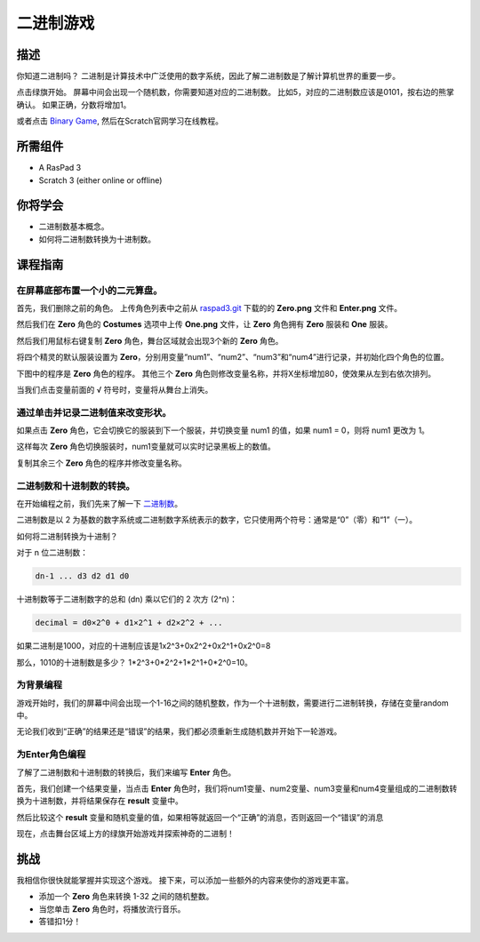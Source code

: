 二进制游戏
===============

描述
-------------

你知道二进制吗？ 二进制是计算技术中广泛使用的数字系统，因此了解二进制数是了解计算机世界的重要一步。

点击绿旗开始。 屏幕中间会出现一个随机数，你需要知道对应的二进制数。 比如5，对应的二进制数应该是0101，按右边的熊掌确认。 如果正确，分数将增加1。

.. raw:: html

    <iframe src="https://scratch.mit.edu/projects/526928990/embed" allowtransparency="true" width="695" height="576" frameborder="0" scrolling="no" allowfullscreen></iframe>

或者点击 `Binary Game <https://scratch.mit.edu/projects/526928990/editor/>`_, 然后在Scratch官网学习在线教程。

所需组件
-------------------------------

- A RasPad 3
- Scratch 3 (either online or offline)

你将学会
---------------------

- 二进制数基本概念。
- 如何将二进制数转换为十进制数。

课程指南
--------------

在屏幕底部布置一个小的二元算盘。
^^^^^^^^^^^^^^^^^^^^^^^^^^^^^^^^^^^^^^^^^^^^^^^^^^^^^^^^^^^^^^^^

首先，我们删除之前的角色。 上传角色列表中之前从 `raspad3.git <https://github.com/sunfounder/raspad3.git>`_ 下载的的 **Zero.png** 文件和 **Enter.png** 文件。

然后我们在 **Zero** 角色的 **Costumes** 选项中上传 **One.png** 文件，让 **Zero** 角色拥有 **Zero** 服装和 **One** 服装。

.. image:: img/binary1.png
  :width: 550
  :align: center

然后我们用鼠标右键复制 **Zero** 角色，舞台区域就会出现3个新的 **Zero** 角色。

.. image:: img/binary2.png
  :width: 600
  :align: center

将四个精灵的默认服装设置为 **Zero**，分别用变量“num1”、“num2”、“num3”和“num4”进行记录，并初始化四个角色的位置。

下图中的程序是 **Zero** 角色的程序。 其他三个 **Zero** 角色则修改变量名称，并将X坐标增加80，使效果从左到右依次排列。

.. image:: img/binary3.png
  :width: 400
  :align: center

当我们点击变量前面的 √ 符号时，变量将从舞台上消失。

.. image:: img/binary4.png
  :width: 400
  :align: center

通过单击并记录二进制值来改变形状。
^^^^^^^^^^^^^^^^^^^^^^^^^^^^^^^^^^^^^^^^^^^^^^^^^^^^^^^^^^^^^^

如果点击 **Zero** 角色，它会切换它的服装到下一个服装，并切换变量 num1 的值，如果 num1 = 0，则将 num1 更改为 1。

这样每次 **Zero** 角色切换服装时，num1变量就可以实时记录黑板上的数值。

复制其余三个 **Zero** 角色的程序并修改变量名称。

.. image:: img/binary5.png
  :width: 400
  :align: center

二进制数和十进制数的转换。
^^^^^^^^^^^^^^^^^^^^^^^^^^^^^^^^^^^^^^^^^^^^^^^^^^^^^^^^

在开始编程之前，我们先来了解一下 `二进制数 <https://en.wikipedia.org/wiki/Binary_number>`_。

二进制数是以 2 为基数的数字系统或二进制数字系统表示的数字，它只使用两个符号：通常是“0”（零）和“1”（一）。

如何将二进制转换为十进制？

对于 n 位二进制数：
  
.. code-block::

  dn-1 ... d3 d2 d1 d0

十进制数等于二进制数字的总和 (dn) 乘以它们的 2 次方 (2^n)：

.. code-block::

  decimal = d0×2^0 + d1×2^1 + d2×2^2 + ...

如果二进制是1000，对应的十进制应该是1x2^3+0x2^2+0x2^1+0x2^0=8

那么，1010的十进制数是多少？ 1*2^3+0*2^2+1*2^1+0*2^0=10。

为背景编程
^^^^^^^^^^^^^^^^^^^^^^^^^^^^

游戏开始时，我们的屏幕中间会出现一个1-16之间的随机整数，作为一个十进制数，需要进行二进制转换，存储在变量random中。

.. image:: img/binary8.png
  :width: 600
  :align: center

无论我们收到“正确”的结果还是“错误”的结果，我们都必须重新生成随机数并开始下一轮游戏。

.. image:: img/binary9.png
  :width: 600
  :align: center

为Enter角色编程
^^^^^^^^^^^^^^^^^^^^^^^^^^^^^^^

了解了二进制数和十进制数的转换后，我们来编写 **Enter** 角色。

首先，我们创建一个结果变量，当点击 **Enter** 角色时，我们将num1变量、num2变量、num3变量和num4变量组成的二进制数转换为十进制数，并将结果保存在 **result** 变量中。

.. image:: img/binary10.png
  :width: 750
  :align: center

然后比较这个 **result** 变量和随机变量的值，如果相等就返回一个“正确”的消息，否则返回一个“错误”的消息

.. image:: img/binary11.png
  :width: 750
  :align: center

现在，点击舞台区域上方的绿旗开始游戏并探索神奇的二进制！

挑战
-----------

我相信你很快就能掌握并实现这个游戏。 接下来，可以添加一些额外的内容来使你的游戏更丰富。

- 添加一个 **Zero** 角色来转换 1-32 之间的随机整数。
- 当您单击 **Zero** 角色时，将播放流行音乐。
- 答错扣1分！




